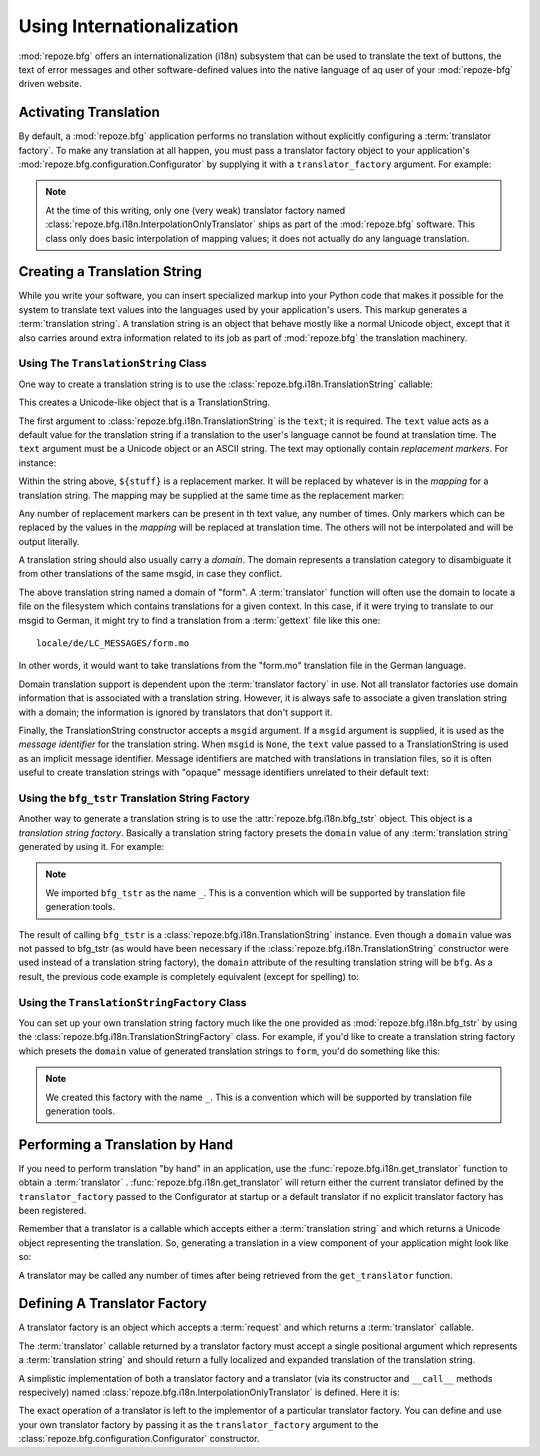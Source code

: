 .. index::
   single: i18n
   single: internationalization

.. _i18n_chapter:

Using Internationalization
==========================

:mod:`repoze.bfg` offers an internationalization (i18n) subsystem that
can be used to translate the text of buttons, the text of error
messages and other software-defined values into the native language of
aq user of your :mod:`repoze-bfg` driven website.

Activating Translation
----------------------

By default, a :mod:`repoze.bfg` application performs no translation
without explicitly configuring a :term:`translator factory`.  To make
any translation at all happen, you must pass a translator factory
object to your application's
:mod:`repoze.bfg.configuration.Configurator` by supplying it with a
``translator_factory`` argument.  For example:

.. code-block:: python
   :linenos:

   from repoze.bfg.configuration import Configurator
   from repoze.bfg.i18n import InterpolationOnlyTranslator
   config = Configurator(translator_factory=InterpolationOnlyTranslator)

.. note:: At the time of this writing, only one (very weak) translator
   factory named :class:`repoze.bfg.i18n.InterpolationOnlyTranslator`
   ships as part of the :mod:`repoze.bfg` software.  This class only
   does basic interpolation of mapping values; it does not actually do
   any language translation.

Creating a Translation String
-----------------------------

While you write your software, you can insert specialized markup into
your Python code that makes it possible for the system to translate
text values into the languages used by your application's users.  This
markup generates a :term:`translation string`.  A translation string
is an object that behave mostly like a normal Unicode object, except
that it also carries around extra information related to its job as
part of :mod:`repoze.bfg` the translation machinery.

Using The ``TranslationString`` Class
~~~~~~~~~~~~~~~~~~~~~~~~~~~~~~~~~~~~~

One way to create a translation string is to use the
:class:`repoze.bfg.i18n.TranslationString` callable:

.. code-block:: python
   :linenos:

   from repoze.bfg.i18n import TranslationString
   ts = TranslationString('Add')

This creates a Unicode-like object that is a TranslationString.

The first argument to :class:`repoze.bfg.i18n.TranslationString` is
the ``text``; it is required.  The ``text`` value acts as a default
value for the translation string if a translation to the user's
language cannot be found at translation time.  The ``text`` argument
must be a Unicode object or an ASCII string.  The text may optionally
contain *replacement markers*.  For instance:

.. code-block:: python
   :linenos:

   from repoze.bfg.i18n import TranslationString
   ts = TranslationString('Add ${number}')

Within the string above, ``${stuff}`` is a replacement marker.  It
will be replaced by whatever is in the *mapping* for a translation
string.  The mapping may be supplied at the same time as the
replacement marker:

.. code-block:: python
   :linenos:

   from repoze.bfg.i18n import TranslationString
   ts = TranslationString('Add ${number}', mapping={'number':1})

Any number of replacement markers can be present in th text value, any
number of times.  Only markers which can be replaced by the values in
the *mapping* will be replaced at translation time.  The others will
not be interpolated and will be output literally.

A translation string should also usually carry a *domain*.  The domain
represents a translation category to disambiguate it from other
translations of the same msgid, in case they conflict.

.. code-block:: python
   :linenos:

   from repoze.bfg.i18n import TranslationString
   ts = TranslationString('Add ${number}', mapping={'number':1}, 
                          domain='form')

The above translation string named a domain of "form".  A
:term:`translator` function will often use the domain to locate a file
on the filesystem which contains translations for a given context.  In
this case, if it were trying to translate to our msgid to German, it
might try to find a translation from a :term:`gettext` file like this
one::

   locale/de/LC_MESSAGES/form.mo

In other words, it would want to take translations from the "form.mo"
translation file in the German language.

Domain translation support is dependent upon the :term:`translator
factory` in use.  Not all translator factories use domain information
that is associated with a translation string.  However, it is always
safe to associate a given translation string with a domain; the
information is ignored by translators that don't support it.

Finally, the TranslationString constructor accepts a ``msgid``
argument.  If a ``msgid`` argument is supplied, it is used as the
*message identifier* for the translation string.  When ``msgid`` is
``None``, the ``text`` value passed to a TranslationString is used as
an implicit message identifier.  Message identifiers are matched with
translations in translation files, so it is often useful to create
translation strings with "opaque" message identifiers unrelated to
their default text:

.. code-block:: python
   :linenos:

   from repoze.bfg.i18n import TranslationString
   ts = TranslationString('Add ${number}', msgid='add-number',
                           domain='form', mapping={'number':1})

Using the ``bfg_tstr`` Translation String Factory
~~~~~~~~~~~~~~~~~~~~~~~~~~~~~~~~~~~~~~~~~~~~~~~~~

Another way to generate a translation string is to use the
:attr:`repoze.bfg.i18n.bfg_tstr` object.  This object is a
*translation string factory*.  Basically a translation string factory
presets the ``domain`` value of any :term:`translation string`
generated by using it.  For example:

.. code-block:: python
   :linenos:

   from repoze.bfg.i18n import bfg_tstr as _
   ts = _('Add ${number}', msgid='add-number', mapping={'number':1})

.. note:: We imported ``bfg_tstr`` as the name ``_``.  This is a
   convention which will be supported by translation file generation
   tools.

The result of calling ``bfg_tstr`` is a
:class:`repoze.bfg.i18n.TranslationString` instance.  Even though a
``domain`` value was not passed to bfg_tstr (as would have been
necessary if the :class:`repoze.bfg.i18n.TranslationString`
constructor were used instead of a translation string factory), the
``domain`` attribute of the resulting translation string will be
``bfg``.  As a result, the previous code example is completely
equivalent (except for spelling) to:

.. code-block:: python
   :linenos:

   from repoze.bfg.i18n import TranslationString as _
   ts = _('Add ${number}', msgid='add-number', mapping={'number':1}, 
          domain='form')

Using the ``TranslationStringFactory`` Class
~~~~~~~~~~~~~~~~~~~~~~~~~~~~~~~~~~~~~~~~~~~~

You can set up your own translation string factory much like the one
provided as :mod:`repoze.bfg.i18n.bfg_tstr` by using the
:class:`repoze.bfg.i18n.TranslationStringFactory` class.  For example,
if you'd like to create a translation string factory which presets the
``domain`` value of generated translation strings to ``form``, you'd
do something like this:

.. code-block:: python
   :linenos:

   from repoze.bfg.i18n import TranslationStringFactory
   _ = TranslationStringFactory('form')
   ts = _('Add ${number}', msgid='add-number', mapping={'number':1})

.. note:: We created this factory with the name ``_``.  This is a
   convention which will be supported by translation file generation
   tools.

Performing a Translation by Hand
--------------------------------

If you need to perform translation "by hand" in an application, use
the :func:`repoze.bfg.i18n.get_translator` function to obtain a
:term:`translator` .  :func:`repoze.bfg.i18n.get_translator` will
return either the current translator defined by the
``translator_factory`` passed to the Configurator at startup or a
default translator if no explicit translator factory has been
registered.

Remember that a translator is a callable which accepts either a
:term:`translation string` and which returns a Unicode object
representing the translation.  So, generating a translation in a view
component of your application might look like so:

.. code-block:: python
   :linenos:

   from repoze.bfg.i18n import get_translator

   from repoze.bfg.i18n import bfg_tstr as _
   ts = _('Add ${number}', mapping={'number':1})

   def aview(request):
       translator = get_translator(request)
       translated = translator(ts)

A translator may be called any number of times after being retrieved
from the ``get_translator`` function.

Defining A Translator Factory
-----------------------------

A translator factory is an object which accepts a :term:`request` and
which returns a :term:`translator` callable.

The :term:`translator` callable returned by a translator factory must
accept a single positional argument which represents a
:term:`translation string` and should return a fully localized and
expanded translation of the translation string.

A simplistic implementation of both a translator factory and a
translator (via its constructor and ``__call__`` methods respecively)
named :class:`repoze.bfg.i18n.InterpolationOnlyTranslator` is defined.
Here it is:

.. code-block:: python
   :linenos:

    from repoze.bfg.i18n import interpolate

    class InterpolationOnlyTranslator(object):
        def __init__(self, request):
            self.request = request

        def __call__(self, message):
            mapping = getattr(message, 'mapping', None)
            return interpolate(message, mapping)

The exact operation of a translator is left to the implementor of a
particular translator factory.  You can define and use your own
translator factory by passing it as the ``translator_factory``
argument to the :class:`repoze.bfg.configuration.Configurator`
constructor.

.. code-block:: python
   :linenos:

   from repoze.bfg.configuration import Configurator
   from repoze.bfg.i18n import InterpolationOnlyTranslator
   config = Configurator(translator_factory=InterpolationOnlyTranslator, ...)

